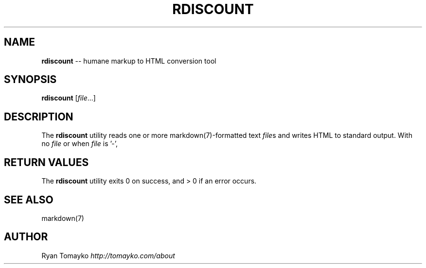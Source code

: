 .\" generated with Ronn/v0.5
.\" http://github.com/rtomayko/ronn/
.
.TH "RDISCOUNT" "1" "April 2010" "Ryan Tomayko" "Ruby"
.
.SH "NAME"
\fBrdiscount\fR \-\- humane markup to HTML conversion tool
.
.SH "SYNOPSIS"
\fBrdiscount\fR [\fIfile\fR...]
.
.SH "DESCRIPTION"
The \fBrdiscount\fR utility reads one or more markdown(7)\-formatted text \fIfile\fRs and
writes HTML to standard output. With no \fIfile\fR or when \fIfile\fR is '\-',
.
.SH "RETURN VALUES"
The \fBrdiscount\fR utility exits 0 on success, and > 0 if an error occurs.
.
.SH "SEE ALSO"
markdown(7)
.
.SH "AUTHOR"
Ryan Tomayko \fIhttp://tomayko.com/about\fR
